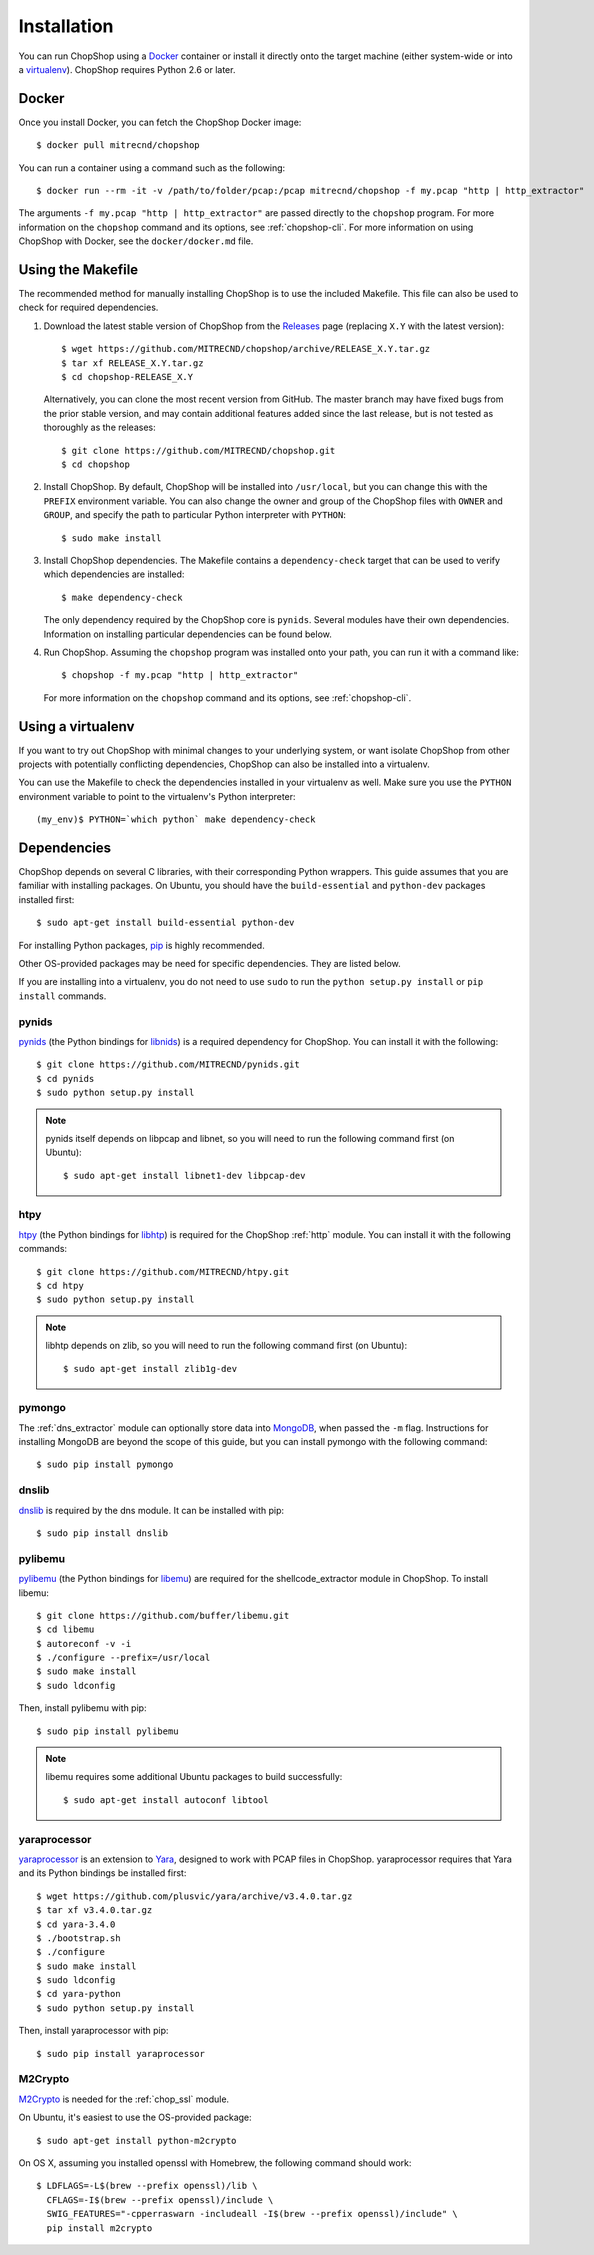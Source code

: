 Installation
============

You can run ChopShop using a `Docker`_ container or install it directly onto
the target machine (either system-wide or into a `virtualenv`_).  ChopShop
requires Python 2.6 or later.

.. _Docker: https://www.docker.com
.. _virtualenv: https://virtualenv.pypa.io/

Docker
------

Once you install Docker, you can fetch the ChopShop Docker image::

    $ docker pull mitrecnd/chopshop

You can run a container using a command such as the following::

    $ docker run --rm -it -v /path/to/folder/pcap:/pcap mitrecnd/chopshop -f my.pcap "http | http_extractor"

The arguments ``-f my.pcap "http | http_extractor"`` are passed directly to the
``chopshop`` program. For more information on the ``chopshop`` command and its
options, see :ref:`chopshop-cli`. For more information on using ChopShop with
Docker, see the ``docker/docker.md`` file.

Using the Makefile
------------------

The recommended method for manually installing ChopShop is to use the included
Makefile. This file can also be used to check for required dependencies.

1. Download the latest stable version of ChopShop from the `Releases`_ page
   (replacing ``X.Y`` with the latest version)::

    $ wget https://github.com/MITRECND/chopshop/archive/RELEASE_X.Y.tar.gz
    $ tar xf RELEASE_X.Y.tar.gz
    $ cd chopshop-RELEASE_X.Y

   Alternatively, you can clone the most recent version from GitHub. The master
   branch may have fixed bugs from the prior stable version, and may contain
   additional features added since the last release, but is not tested as
   thoroughly as the releases::

    $ git clone https://github.com/MITRECND/chopshop.git
    $ cd chopshop

.. _Releases: https://github.com/MITRECND/chopshop/releases

2. Install ChopShop. By default, ChopShop will be installed into
   ``/usr/local``, but you can change this with the ``PREFIX`` environment
   variable. You can also change the owner and group of the ChopShop files with
   ``OWNER`` and ``GROUP``, and specify the path to particular Python
   interpreter with ``PYTHON``::

    $ sudo make install

3. Install ChopShop dependencies. The Makefile contains a ``dependency-check``
   target that can be used to verify which dependencies are installed::

    $ make dependency-check

   The only dependency required by the ChopShop core is ``pynids``. Several
   modules have their own dependencies. Information on installing particular
   dependencies can be found below.

4. Run ChopShop. Assuming the ``chopshop`` program was installed onto your
   path, you can run it with a command like::

    $ chopshop -f my.pcap "http | http_extractor"

   For more information on the ``chopshop`` command and its options, see
   :ref:`chopshop-cli`.


Using a virtualenv
------------------

If you want to try out ChopShop with minimal changes to your underlying system,
or want isolate ChopShop from other projects with potentially conflicting
dependencies, ChopShop can also be installed into a virtualenv.


You can use the Makefile to check the dependencies installed in your virtualenv
as well. Make sure you use the ``PYTHON`` environment variable to point to the
virtualenv's Python interpreter::

    (my_env)$ PYTHON=`which python` make dependency-check


Dependencies
------------

ChopShop depends on several C libraries, with their corresponding Python
wrappers. This guide assumes that you are familiar with installing packages. On
Ubuntu, you should have the ``build-essential`` and ``python-dev`` packages
installed first::

    $ sudo apt-get install build-essential python-dev

For installing Python packages, `pip`_ is highly recommended.

Other OS-provided packages may be need for specific dependencies. They are
listed below.

If you are installing into a virtualenv, you do not need to use ``sudo`` to run
the ``python setup.py install`` or ``pip install`` commands.

.. _pip: https://pip.pypa.io/

pynids
~~~~~~

`pynids`_ (the Python bindings for `libnids`_) is a required dependency for
ChopShop. You can install it with the following::

    $ git clone https://github.com/MITRECND/pynids.git
    $ cd pynids
    $ sudo python setup.py install

.. note::

    pynids itself depends on libpcap and libnet, so you will need to run the
    following command first (on Ubuntu)::

        $ sudo apt-get install libnet1-dev libpcap-dev

.. _pynids: https://github.com/MITRECND/pynids
.. _libnids: https://github.com/MITRECND/libnids

htpy
~~~~

`htpy`_ (the Python bindings for `libhtp`_) is required for the ChopShop
:ref:`http` module. You can install it with the following commands::

    $ git clone https://github.com/MITRECND/htpy.git
    $ cd htpy
    $ sudo python setup.py install

.. note::

    libhtp depends on zlib, so you will need to run the following command first
    (on Ubuntu)::

        $ sudo apt-get install zlib1g-dev

.. _htpy: https://github.com/MITRECND/htpy
.. _libhtp: https://github.com/OISF/libhtp

pymongo
~~~~~~~

The :ref:`dns_extractor` module can optionally store data into `MongoDB`_, when
passed the ``-m`` flag.  Instructions for installing MongoDB are beyond the
scope of this guide, but you can install pymongo with the following command::

    $ sudo pip install pymongo

.. _MongoDB: https://www.mongodb.org/

dnslib
~~~~~~

`dnslib`_ is required by the dns module. It can be installed with pip::

    $ sudo pip install dnslib

.. _dnslib: https://bitbucket.org/paulc/dnslib


pylibemu
~~~~~~~~

`pylibemu`_ (the Python bindings for `libemu`_) are required for the
shellcode_extractor module in ChopShop. To install libemu::

    $ git clone https://github.com/buffer/libemu.git
    $ cd libemu
    $ autoreconf -v -i
    $ ./configure --prefix=/usr/local
    $ sudo make install
    $ sudo ldconfig

Then, install pylibemu with pip::

    $ sudo pip install pylibemu

.. note::
    libemu requires some additional Ubuntu packages to build successfully::

        $ sudo apt-get install autoconf libtool

.. _pylibemu: https://github.com/buffer/pylibemu
.. _libemu: https://github.com/buffer/libemu


yaraprocessor
~~~~~~~~~~~~~

`yaraprocessor`_ is an extension to `Yara`_, designed to work with PCAP files
in ChopShop. yaraprocessor requires that Yara and its Python bindings be
installed first::

    $ wget https://github.com/plusvic/yara/archive/v3.4.0.tar.gz
    $ tar xf v3.4.0.tar.gz
    $ cd yara-3.4.0
    $ ./bootstrap.sh
    $ ./configure
    $ sudo make install
    $ sudo ldconfig
    $ cd yara-python
    $ sudo python setup.py install

Then, install yaraprocessor with pip::

    $ sudo pip install yaraprocessor

.. _yaraprocessor: https://github.com/MITRECND/yaraprocessor
.. _Yara: https://yara.readthedocs.org/

M2Crypto
~~~~~~~~

`M2Crypto`_ is needed for the :ref:`chop_ssl` module.

On Ubuntu, it's easiest to use the OS-provided package::

    $ sudo apt-get install python-m2crypto

On OS X, assuming you installed openssl with Homebrew, the following command
should work::

    $ LDFLAGS=-L$(brew --prefix openssl)/lib \
      CFLAGS=-I$(brew --prefix openssl)/include \
      SWIG_FEATURES="-cpperraswarn -includeall -I$(brew --prefix openssl)/include" \
      pip install m2crypto

.. _M2Crypto: https://gitlab.com/m2crypto/m2crypto
